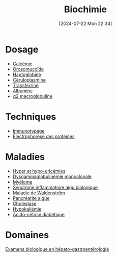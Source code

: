 #+title:      Biochimie
#+date:       [2024-07-22 Mon 22:34]
#+filetags:   :biochimie:meta:
#+identifier: 20240722T223414

* Dosage
- [[denote:20240721T151506][Calcémie]]
- [[denote:20240717T200247][Orosomucoïde]]
- [[denote:20240717T200415][Haptoglobine]]
- [[denote:20240717T200520][Céruloplasmine]]
- [[denote:20240717T200717][Transferrine]]
- [[denote:20240717T201856][Albumine]]
- [[denote:20240717T202815][α2 macroglobuline]]

* Techniques
- [[denote:20240718T230719][Immunotypage]]
- [[denote:20240717T195507][Électrophorèse des protéines]]
* Maladies
- [[denote:20240721T162047][Hyper et hypo-uricémies]]
- [[denote:20240717T195557][Dysgammaglobulinémie monoclonale]]
- [[denote:20240717T195629][Myélome]]
- [[denote:20240717T202347][Syndrome inflammatoire aigu biologique]]
- [[denote:20240717T200108][Maladie de Waldenström]]
- [[denote:20240721T141834][Pancréatite aigüe]]
- [[denote:20240721T143415][Cholestase]]
- [[denote:20240721T144629][Hypokaliémie]]
- [[denote:20240721T144858][Acido-cétose diabétique]]
* Domaines
[[denote:20240721T131524][Examens biologique en hépato-gastroentérologie]]
